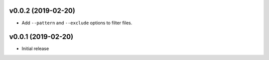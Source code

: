 v0.0.2 (2019-02-20)
~~~~~~~~~~~~~~~~~~~

* Add ``--pattern`` and ``--exclude`` options to filter files.

v0.0.1 (2019-02-20)
~~~~~~~~~~~~~~~~~~~

* Initial release
